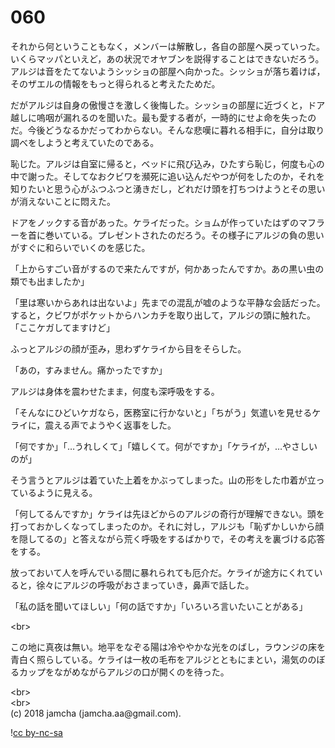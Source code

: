 #+OPTIONS: toc:nil
#+OPTIONS: \n:t

* 060

  それから何ということもなく，メンバーは解散し，各自の部屋へ戻っていった。いくらマッパといえど，あの状況でオヤブンを説得することはできないだろう。アルジは音をたてないようシッショの部屋へ向かった。シッショが落ち着けば，そのザエルの情報をもっと得られると考えたためだ。

  だがアルジは自身の傲慢さを激しく後悔した。シッショの部屋に近づくと，ドア越しに嗚咽が漏れるのを聞いた。最も愛する者が，一時的にせよ命を失ったのだ。今後どうなるかだってわからない。そんな悲嘆に暮れる相手に，自分は取り調べをしようと考えていたのである。

  恥じた。アルジは自室に帰ると，ベッドに飛び込み，ひたすら恥じ，何度も心の中で謝った。そしてなおクビワを瀕死に追い込んだやつが何をしたのか，それを知りたいと思う心がふつふつと湧きだし，どれだけ頭を打ちつけようとその思いが消えないことに悶えた。

  ドアをノックする音があった。ケライだった。ショムが作っていたはずのマフラーを首に巻いている。プレゼントされたのだろう。その様子にアルジの負の思いがすぐに和らいでいくのを感じた。

  「上からすごい音がするので来たんですが，何かあったんですか。あの黒い虫の類でも出ましたか」

  「里は寒いからあれは出ないよ」先までの混乱が嘘のような平静な会話だった。すると，クビワがポケットからハンカチを取り出して，アルジの頭に触れた。「ここケガしてますけど」

  ふっとアルジの顔が歪み，思わずケライから目をそらした。

  「あの，すみません。痛かったですか」

  アルジは身体を震わせたまま，何度も深呼吸をする。

  「そんなにひどいケガなら，医務室に行かないと」「ちがう」気遣いを見せるケライに，震える声でようやく返事をした。

  「何ですか」「…うれしくて」「嬉しくて。何がですか」「ケライが，…やさしいのが」

  そう言うとアルジは着ていた上着をかぶってしまった。山の形をした巾着が立っているように見える。

  「何してるんですか」ケライは先ほどからのアルジの奇行が理解できない。頭を打っておかしくなってしまったのか。それに対し，アルジも「恥ずかしいから顔を隠してるの」と答えながら荒く呼吸をするばかりで，その考えを裏づける応答をする。

  放っておいて人を呼んでいる間に暴れられても厄介だ。ケライが途方にくれていると，徐々にアルジの呼吸がおさまっていき，鼻声で話した。

  「私の話を聞いてほしい」「何の話ですか」「いろいろ言いたいことがある」

  <br>

  この地に真夜は無い。地平をなぞる陽は冷ややかな光をのばし，ラウンジの床を青白く照らしている。ケライは一枚の毛布をアルジとともにまとい，湯気ののぼるカップをながめながらアルジの口が開くのを待った。

  <br>
  <br>
  (c) 2018 jamcha (jamcha.aa@gmail.com).

  ![[https://i.creativecommons.org/l/by-nc-sa/4.0/88x31.png][cc by-nc-sa]]
